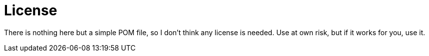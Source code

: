 = License

There is nothing here but a simple POM file,
so I don't think any license is needed.
Use at own risk, but if it works for you, use it.